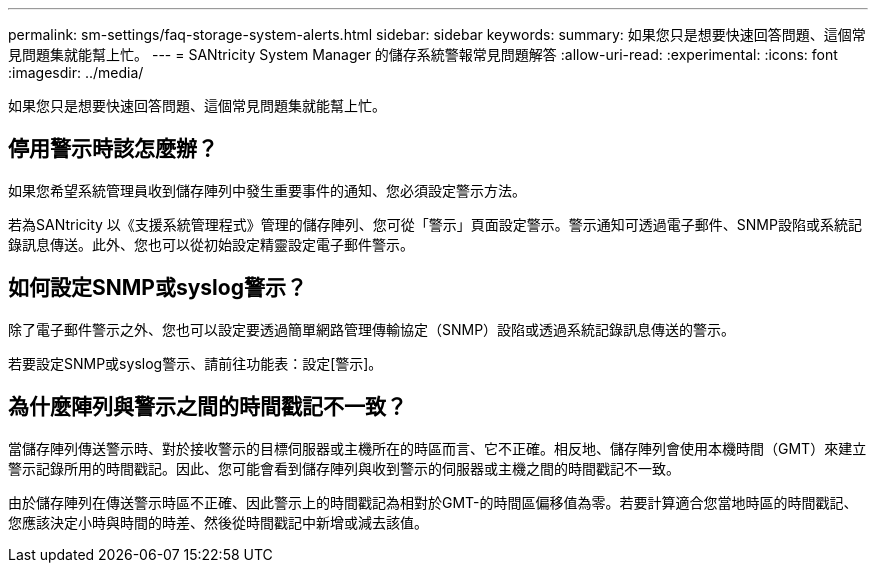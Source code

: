 ---
permalink: sm-settings/faq-storage-system-alerts.html 
sidebar: sidebar 
keywords:  
summary: 如果您只是想要快速回答問題、這個常見問題集就能幫上忙。 
---
= SANtricity System Manager 的儲存系統警報常見問題解答
:allow-uri-read: 
:experimental: 
:icons: font
:imagesdir: ../media/


[role="lead"]
如果您只是想要快速回答問題、這個常見問題集就能幫上忙。



== 停用警示時該怎麼辦？

如果您希望系統管理員收到儲存陣列中發生重要事件的通知、您必須設定警示方法。

若為SANtricity 以《支援系統管理程式》管理的儲存陣列、您可從「警示」頁面設定警示。警示通知可透過電子郵件、SNMP設陷或系統記錄訊息傳送。此外、您也可以從初始設定精靈設定電子郵件警示。



== 如何設定SNMP或syslog警示？

除了電子郵件警示之外、您也可以設定要透過簡單網路管理傳輸協定（SNMP）設陷或透過系統記錄訊息傳送的警示。

若要設定SNMP或syslog警示、請前往功能表：設定[警示]。



== 為什麼陣列與警示之間的時間戳記不一致？

當儲存陣列傳送警示時、對於接收警示的目標伺服器或主機所在的時區而言、它不正確。相反地、儲存陣列會使用本機時間（GMT）來建立警示記錄所用的時間戳記。因此、您可能會看到儲存陣列與收到警示的伺服器或主機之間的時間戳記不一致。

由於儲存陣列在傳送警示時區不正確、因此警示上的時間戳記為相對於GMT-的時間區偏移值為零。若要計算適合您當地時區的時間戳記、您應該決定小時與時間的時差、然後從時間戳記中新增或減去該值。
